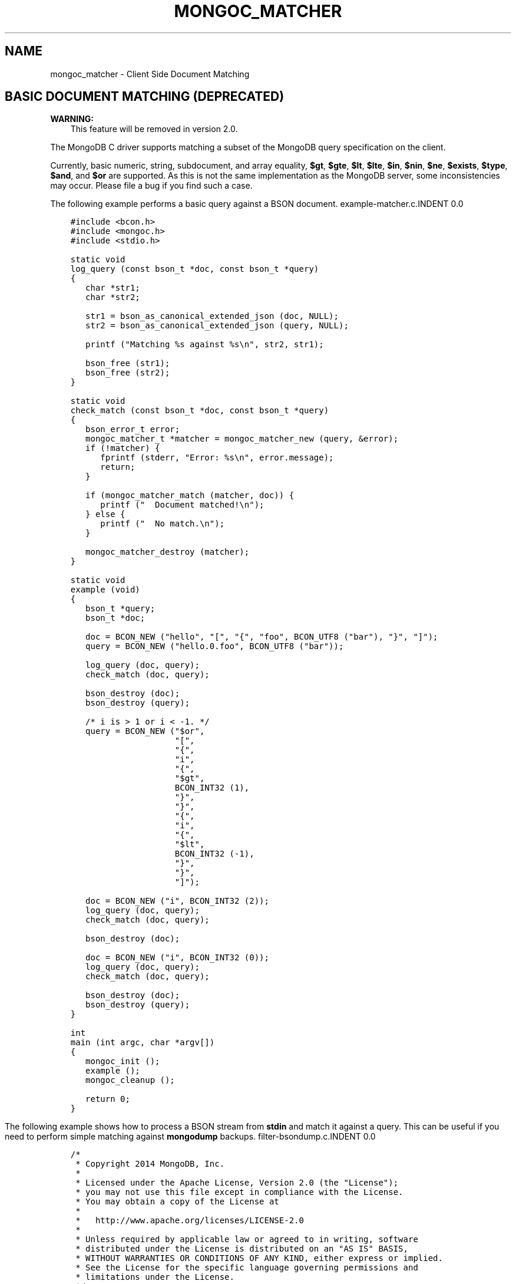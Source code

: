 .\" Man page generated from reStructuredText.
.
.TH "MONGOC_MATCHER" "3" "Nov 16, 2017" "1.8.2" "MongoDB C Driver"
.SH NAME
mongoc_matcher \- Client Side Document Matching
.
.nr rst2man-indent-level 0
.
.de1 rstReportMargin
\\$1 \\n[an-margin]
level \\n[rst2man-indent-level]
level margin: \\n[rst2man-indent\\n[rst2man-indent-level]]
-
\\n[rst2man-indent0]
\\n[rst2man-indent1]
\\n[rst2man-indent2]
..
.de1 INDENT
.\" .rstReportMargin pre:
. RS \\$1
. nr rst2man-indent\\n[rst2man-indent-level] \\n[an-margin]
. nr rst2man-indent-level +1
.\" .rstReportMargin post:
..
.de UNINDENT
. RE
.\" indent \\n[an-margin]
.\" old: \\n[rst2man-indent\\n[rst2man-indent-level]]
.nr rst2man-indent-level -1
.\" new: \\n[rst2man-indent\\n[rst2man-indent-level]]
.in \\n[rst2man-indent\\n[rst2man-indent-level]]u
..
.SH BASIC DOCUMENT MATCHING (DEPRECATED)
.sp
\fBWARNING:\fP
.INDENT 0.0
.INDENT 3.5
This feature will be removed in version 2.0.
.UNINDENT
.UNINDENT
.sp
The MongoDB C driver supports matching a subset of the MongoDB query specification on the client.
.sp
Currently, basic numeric, string, subdocument, and array equality, \fB$gt\fP, \fB$gte\fP, \fB$lt\fP, \fB$lte\fP, \fB$in\fP, \fB$nin\fP, \fB$ne\fP, \fB$exists\fP, \fB$type\fP, \fB$and\fP, and \fB$or\fP are supported. As this is not the same implementation as the MongoDB server, some inconsistencies may occur. Please file a bug if you find such a case.
.sp
The following example performs a basic query against a BSON document.
example\-matcher.c.INDENT 0.0
.INDENT 3.5
.sp
.nf
.ft C
#include <bcon.h>
#include <mongoc.h>
#include <stdio.h>

static void
log_query (const bson_t *doc, const bson_t *query)
{
   char *str1;
   char *str2;

   str1 = bson_as_canonical_extended_json (doc, NULL);
   str2 = bson_as_canonical_extended_json (query, NULL);

   printf ("Matching %s against %s\en", str2, str1);

   bson_free (str1);
   bson_free (str2);
}

static void
check_match (const bson_t *doc, const bson_t *query)
{
   bson_error_t error;
   mongoc_matcher_t *matcher = mongoc_matcher_new (query, &error);
   if (!matcher) {
      fprintf (stderr, "Error: %s\en", error.message);
      return;
   }

   if (mongoc_matcher_match (matcher, doc)) {
      printf ("  Document matched!\en");
   } else {
      printf ("  No match.\en");
   }

   mongoc_matcher_destroy (matcher);
}

static void
example (void)
{
   bson_t *query;
   bson_t *doc;

   doc = BCON_NEW ("hello", "[", "{", "foo", BCON_UTF8 ("bar"), "}", "]");
   query = BCON_NEW ("hello.0.foo", BCON_UTF8 ("bar"));

   log_query (doc, query);
   check_match (doc, query);

   bson_destroy (doc);
   bson_destroy (query);

   /* i is > 1 or i < \-1. */
   query = BCON_NEW ("$or",
                     "[",
                     "{",
                     "i",
                     "{",
                     "$gt",
                     BCON_INT32 (1),
                     "}",
                     "}",
                     "{",
                     "i",
                     "{",
                     "$lt",
                     BCON_INT32 (\-1),
                     "}",
                     "}",
                     "]");

   doc = BCON_NEW ("i", BCON_INT32 (2));
   log_query (doc, query);
   check_match (doc, query);

   bson_destroy (doc);

   doc = BCON_NEW ("i", BCON_INT32 (0));
   log_query (doc, query);
   check_match (doc, query);

   bson_destroy (doc);
   bson_destroy (query);
}

int
main (int argc, char *argv[])
{
   mongoc_init ();
   example ();
   mongoc_cleanup ();

   return 0;
}

.ft P
.fi
.UNINDENT
.UNINDENT
.sp
The following example shows how to process a BSON stream from \fBstdin\fP and match it against a query. This can be useful if you need to perform simple matching against \fBmongodump\fP backups.
filter\-bsondump.c.INDENT 0.0
.INDENT 3.5
.sp
.nf
.ft C
/*
 * Copyright 2014 MongoDB, Inc.
 *
 * Licensed under the Apache License, Version 2.0 (the "License");
 * you may not use this file except in compliance with the License.
 * You may obtain a copy of the License at
 *
 *   http://www.apache.org/licenses/LICENSE\-2.0
 *
 * Unless required by applicable law or agreed to in writing, software
 * distributed under the License is distributed on an "AS IS" BASIS,
 * WITHOUT WARRANTIES OR CONDITIONS OF ANY KIND, either express or implied.
 * See the License for the specific language governing permissions and
 * limitations under the License.
 */


#include <bcon.h>
#include <bson.h>
#include <mongoc.h>
#include <stdio.h>


/*
 * This is an example that reads BSON documents from STDIN and prints them
 * to standard output as JSON if they match {\(aqhello\(aq: \(aqworld\(aq}.
 */


int
main (int argc, char *argv[])
{
   mongoc_matcher_t *matcher;
   bson_reader_t *reader;
   const bson_t *bson;
   bson_t *spec;
   char *str;
   int fd;

   mongoc_init ();

#ifdef _WIN32
   fd = fileno (stdin);
#else
   fd = STDIN_FILENO;
#endif

   reader = bson_reader_new_from_fd (fd, false);

   spec = BCON_NEW ("hello", "world");
   matcher = mongoc_matcher_new (spec, NULL);

   while ((bson = bson_reader_read (reader, NULL))) {
      if (mongoc_matcher_match (matcher, bson)) {
         str = bson_as_canonical_extended_json (bson, NULL);
         printf ("%s\en", str);
         bson_free (str);
      }
   }

   bson_reader_destroy (reader);
   bson_destroy (spec);

   return 0;
}

.ft P
.fi
.UNINDENT
.UNINDENT
.sp
To test this, perform a \fBmongodump\fP of a single collection and pipe it to the program.
.INDENT 0.0
.INDENT 3.5
.sp
.nf
.ft C
$ echo "db.test.insert({hello:\(aqworld\(aq})" | mongoMongoDB shell version: 2.6.1
connecting to: test
WriteResult({ "nInserted" : 1 })
bye$ mongodump \-d test \-c test \-o \- | filter\-bsondump{ "_id" : { "$oid" : "537afac9a70e5b4d556153bc" }, "hello" : "world" }
.ft P
.fi
.UNINDENT
.UNINDENT
.SH AUTHOR
MongoDB, Inc
.SH COPYRIGHT
2017, MongoDB, Inc
.\" Generated by docutils manpage writer.
.
